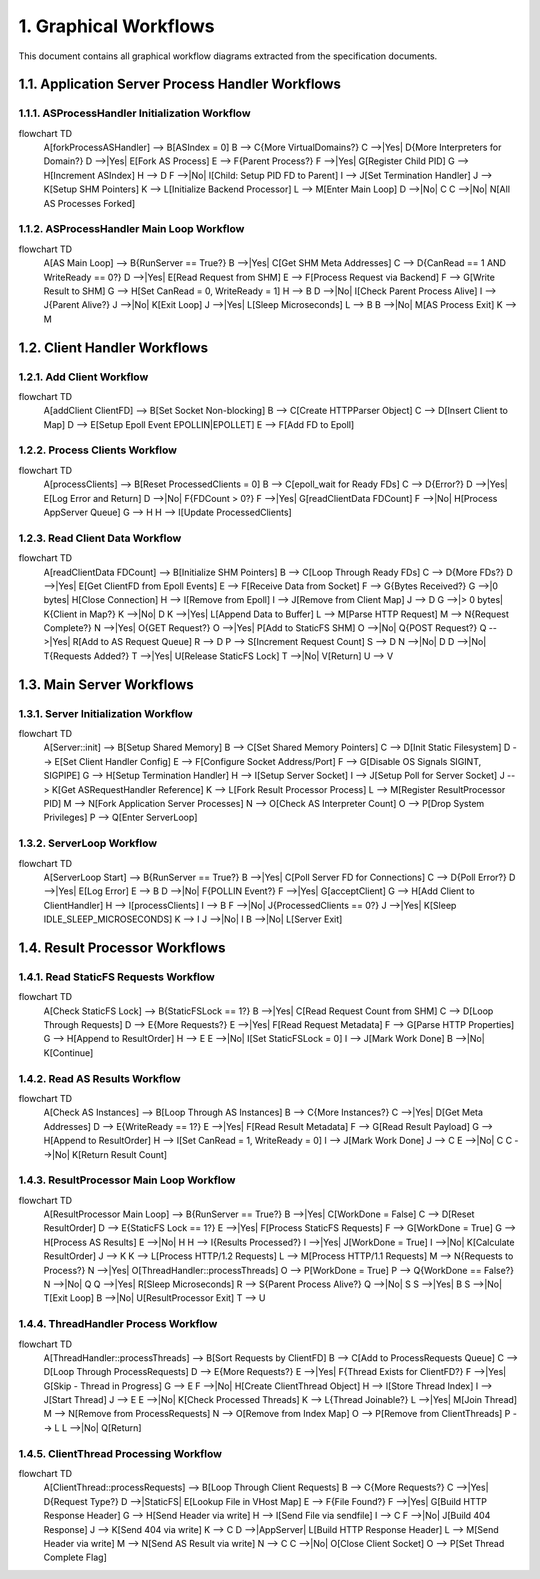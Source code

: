 1. Graphical Workflows
======================

This document contains all graphical workflow diagrams extracted from the specification documents.

1.1. Application Server Process Handler Workflows
-------------------------------------------------

1.1.1. ASProcessHandler Initialization Workflow
~~~~~~~~~~~~~~~~~~~~~~~~~~~~~~~~~~~~~~~~~~~~~~~

.. code-block:: mermaid

flowchart TD
    A[forkProcessASHandler] --> B[ASIndex = 0]
    B --> C{More VirtualDomains?}
    C -->|Yes| D{More Interpreters for Domain?}
    D -->|Yes| E[Fork AS Process]
    E --> F{Parent Process?}
    F -->|Yes| G[Register Child PID]
    G --> H[Increment ASIndex]
    H --> D
    F -->|No| I[Child: Setup PID FD to Parent]
    I --> J[Set Termination Handler]
    J --> K[Setup SHM Pointers]
    K --> L[Initialize Backend Processor]
    L --> M[Enter Main Loop]
    D -->|No| C
    C -->|No| N[All AS Processes Forked]


1.1.2. ASProcessHandler Main Loop Workflow
~~~~~~~~~~~~~~~~~~~~~~~~~~~~~~~~~~~~~~~~~~

.. code-block:: mermaid

flowchart TD
    A[AS Main Loop] --> B{RunServer == True?}
    B -->|Yes| C[Get SHM Meta Addresses]
    C --> D{CanRead == 1 AND WriteReady == 0?}
    D -->|Yes| E[Read Request from SHM]
    E --> F[Process Request via Backend]
    F --> G[Write Result to SHM]
    G --> H[Set CanRead = 0, WriteReady = 1]
    H --> B
    D -->|No| I[Check Parent Process Alive]
    I --> J{Parent Alive?}
    J -->|No| K[Exit Loop]
    J -->|Yes| L[Sleep Microseconds]
    L --> B
    B -->|No| M[AS Process Exit]
    K --> M


1.2. Client Handler Workflows
-----------------------------

1.2.1. Add Client Workflow
~~~~~~~~~~~~~~~~~~~~~~~~~~

.. code-block:: mermaid

flowchart TD
    A[addClient ClientFD] --> B[Set Socket Non-blocking]
    B --> C[Create HTTPParser Object]
    C --> D[Insert Client to Map]
    D --> E[Setup Epoll Event EPOLLIN|EPOLLET]
    E --> F[Add FD to Epoll]


1.2.2. Process Clients Workflow
~~~~~~~~~~~~~~~~~~~~~~~~~~~~~~~

.. code-block:: mermaid

flowchart TD
    A[processClients] --> B[Reset ProcessedClients = 0]
    B --> C[epoll_wait for Ready FDs]
    C --> D{Error?}
    D -->|Yes| E[Log Error and Return]
    D -->|No| F{FDCount > 0?}
    F -->|Yes| G[readClientData FDCount]
    F -->|No| H[Process AppServer Queue]
    G --> H
    H --> I[Update ProcessedClients]


1.2.3. Read Client Data Workflow
~~~~~~~~~~~~~~~~~~~~~~~~~~~~~~~~

.. code-block:: mermaid

flowchart TD
    A[readClientData FDCount] --> B[Initialize SHM Pointers]
    B --> C[Loop Through Ready FDs]
    C --> D{More FDs?}
    D -->|Yes| E[Get ClientFD from Epoll Events]
    E --> F[Receive Data from Socket]
    F --> G{Bytes Received?}
    G -->|0 bytes| H[Close Connection]
    H --> I[Remove from Epoll]
    I --> J[Remove from Client Map]
    J --> D
    G -->|> 0 bytes| K{Client in Map?}
    K -->|No| D
    K -->|Yes| L[Append Data to Buffer]
    L --> M[Parse HTTP Request]
    M --> N{Request Complete?}
    N -->|Yes| O{GET Request?}
    O -->|Yes| P[Add to StaticFS SHM]
    O -->|No| Q{POST Request?}
    Q -->|Yes| R[Add to AS Request Queue]
    R --> D
    P --> S[Increment Request Count]
    S --> D
    N -->|No| D
    D -->|No| T{Requests Added?}
    T -->|Yes| U[Release StaticFS Lock]
    T -->|No| V[Return]
    U --> V


1.3. Main Server Workflows
--------------------------

1.3.1. Server Initialization Workflow
~~~~~~~~~~~~~~~~~~~~~~~~~~~~~~~~~~~~~

.. code-block:: mermaid

flowchart TD
    A[Server::init] --> B[Setup Shared Memory]
    B --> C[Set Shared Memory Pointers]
    C --> D[Init Static Filesystem]
    D --> E[Set Client Handler Config]
    E --> F[Configure Socket Address/Port]
    F --> G[Disable OS Signals SIGINT, SIGPIPE]
    G --> H[Setup Termination Handler]
    H --> I[Setup Server Socket]
    I --> J[Setup Poll for Server Socket]
    J --> K[Get ASRequestHandler Reference]
    K --> L[Fork Result Processor Process]
    L --> M[Register ResultProcessor PID]
    M --> N[Fork Application Server Processes]
    N --> O[Check AS Interpreter Count]
    O --> P[Drop System Privileges]
    P --> Q[Enter ServerLoop]


1.3.2. ServerLoop Workflow
~~~~~~~~~~~~~~~~~~~~~~~~~~

.. code-block:: mermaid

flowchart TD
    A[ServerLoop Start] --> B{RunServer == True?}
    B -->|Yes| C[Poll Server FD for Connections]
    C --> D{Poll Error?}
    D -->|Yes| E[Log Error]
    E --> B
    D -->|No| F{POLLIN Event?}
    F -->|Yes| G[acceptClient]
    G --> H[Add Client to ClientHandler]
    H --> I[processClients]
    I --> B
    F -->|No| J{ProcessedClients == 0?}
    J -->|Yes| K[Sleep IDLE_SLEEP_MICROSECONDS]
    K --> I
    J -->|No| I
    B -->|No| L[Server Exit]


1.4. Result Processor Workflows
-------------------------------

1.4.1. Read StaticFS Requests Workflow
~~~~~~~~~~~~~~~~~~~~~~~~~~~~~~~~~~~~~~

.. code-block:: mermaid

flowchart TD
    A[Check StaticFS Lock] --> B{StaticFSLock == 1?}
    B -->|Yes| C[Read Request Count from SHM]
    C --> D[Loop Through Requests]
    D --> E{More Requests?}
    E -->|Yes| F[Read Request Metadata]
    F --> G[Parse HTTP Properties]
    G --> H[Append to ResultOrder]
    H --> E
    E -->|No| I[Set StaticFSLock = 0]
    I --> J[Mark Work Done]
    B -->|No| K[Continue]


1.4.2. Read AS Results Workflow
~~~~~~~~~~~~~~~~~~~~~~~~~~~~~~~

.. code-block:: mermaid

flowchart TD
    A[Check AS Instances] --> B[Loop Through AS Instances]
    B --> C{More Instances?}
    C -->|Yes| D[Get Meta Addresses]
    D --> E{WriteReady == 1?}
    E -->|Yes| F[Read Result Metadata]
    F --> G[Read Result Payload]
    G --> H[Append to ResultOrder]
    H --> I[Set CanRead = 1, WriteReady = 0]
    I --> J[Mark Work Done]
    J --> C
    E -->|No| C
    C -->|No| K[Return Result Count]


1.4.3. ResultProcessor Main Loop Workflow
~~~~~~~~~~~~~~~~~~~~~~~~~~~~~~~~~~~~~~~~~

.. code-block:: mermaid

flowchart TD
    A[ResultProcessor Main Loop] --> B{RunServer == True?}
    B -->|Yes| C[WorkDone = False]
    C --> D[Reset ResultOrder]
    D --> E{StaticFS Lock == 1?}
    E -->|Yes| F[Process StaticFS Requests]
    F --> G[WorkDone = True]
    G --> H[Process AS Results]
    E -->|No| H
    H --> I{Results Processed?}
    I -->|Yes| J[WorkDone = True]
    I -->|No| K[Calculate ResultOrder]
    J --> K
    K --> L[Process HTTP/1.2 Requests]
    L --> M[Process HTTP/1.1 Requests]
    M --> N{Requests to Process?}
    N -->|Yes| O[ThreadHandler::processThreads]
    O --> P[WorkDone = True]
    P --> Q{WorkDone == False?}
    N -->|No| Q
    Q -->|Yes| R[Sleep Microseconds]
    R --> S{Parent Process Alive?}
    Q -->|No| S
    S -->|Yes| B
    S -->|No| T[Exit Loop]
    B -->|No| U[ResultProcessor Exit]
    T --> U


1.4.4. ThreadHandler Process Workflow
~~~~~~~~~~~~~~~~~~~~~~~~~~~~~~~~~~~~~

.. code-block:: mermaid

flowchart TD
    A[ThreadHandler::processThreads] --> B[Sort Requests by ClientFD]
    B --> C[Add to ProcessRequests Queue]
    C --> D[Loop Through ProcessRequests]
    D --> E{More Requests?}
    E -->|Yes| F{Thread Exists for ClientFD?}
    F -->|Yes| G[Skip - Thread in Progress]
    G --> E
    F -->|No| H[Create ClientThread Object]
    H --> I[Store Thread Index]
    I --> J[Start Thread]
    J --> E
    E -->|No| K[Check Processed Threads]
    K --> L{Thread Joinable?}
    L -->|Yes| M[Join Thread]
    M --> N[Remove from ProcessRequests]
    N --> O[Remove from Index Map]
    O --> P[Remove from ClientThreads]
    P --> L
    L -->|No| Q[Return]


1.4.5. ClientThread Processing Workflow
~~~~~~~~~~~~~~~~~~~~~~~~~~~~~~~~~~~~~~~

.. code-block:: mermaid

flowchart TD
    A[ClientThread::processRequests] --> B[Loop Through Client Requests]
    B --> C{More Requests?}
    C -->|Yes| D{Request Type?}
    D -->|StaticFS| E[Lookup File in VHost Map]
    E --> F{File Found?}
    F -->|Yes| G[Build HTTP Response Header]
    G --> H[Send Header via write]
    H --> I[Send File via sendfile]
    I --> C
    F -->|No| J[Build 404 Response]
    J --> K[Send 404 via write]
    K --> C
    D -->|AppServer| L[Build HTTP Response Header]
    L --> M[Send Header via write]
    M --> N[Send AS Result via write]
    N --> C
    C -->|No| O[Close Client Socket]
    O --> P[Set Thread Complete Flag]

